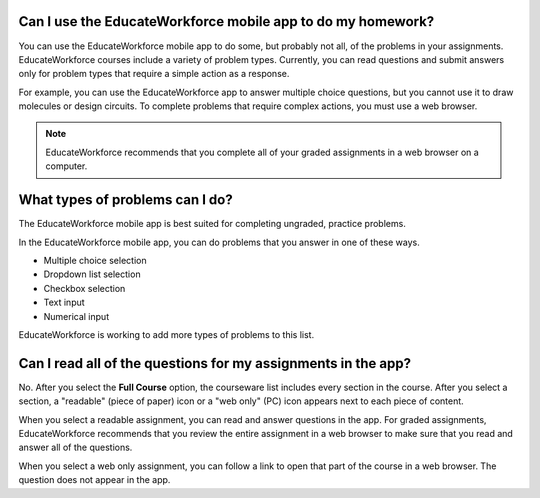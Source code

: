 .. _Assessment Questions:

==================================================================
Can I use the EducateWorkforce mobile app to do my homework?
==================================================================

You can use the EducateWorkforce mobile app to do some, but probably not all, of the
problems in your assignments. EducateWorkforce courses include a variety of problem types.
Currently, you can read questions and submit answers only for problem types
that require a simple action as a response.

For example, you can use the EducateWorkforce app to answer multiple choice questions, but
you cannot use it to draw molecules or design circuits. To complete problems
that require complex actions, you must use a web browser.

.. note:: EducateWorkforce recommends that you complete all of your graded assignments in 
 a web browser on a computer.

========================================================
What types of problems can I do?
========================================================

The EducateWorkforce mobile app is best suited for completing ungraded, practice problems.

In the EducateWorkforce mobile app, you can do problems that you answer in one of these
ways.

* Multiple choice selection
* Dropdown list selection
* Checkbox selection
* Text input
* Numerical input

EducateWorkforce is working to add more types of problems to this list. 

==================================================================
Can I read all of the questions for my assignments in the app?
==================================================================

No. After you select the **Full Course** option, the courseware list includes
every section in the course. After you select a section, a "readable" (piece of
paper) icon or a "web only" (PC) icon appears next to each piece of content.

When you select a readable assignment, you can read and answer questions in the
app. For graded assignments, EducateWorkforce recommends that you review the entire
assignment in a web browser to make sure that you read and answer all of the
questions.

When you select a web only assignment, you can follow a link to open that part
of the course in a web browser. The question does not appear in the app.
